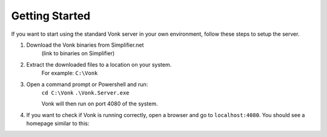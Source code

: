 ===============
Getting Started
===============

If you want to start using the standard Vonk server in your own environment, follow these steps to setup the server.

1. Download the Vonk binaries from Simplifier.net
	(link to binaries on Simplifier)
	
2. Extract the downloaded files to a location on your system.
	For example: ``C:\Vonk``

3. Open a command prompt or Powershell and run:
	``cd C:\Vonk``
	``.\Vonk.Server.exe``
	
	Vonk will then run on port 4080 of the system.
	
4. If you want to check if Vonk is running correctly, open a browser and go to ``localhost:4080``.
   You should see a homepage similar to this:
   
.. image:: ./images/localhost_home.PNG
  :align: center


